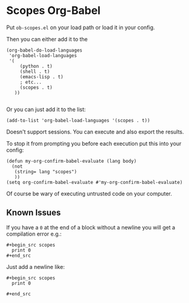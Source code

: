 * Scopes Org-Babel

Put ~ob-scopes.el~ on your load path or load it in your config.

Then you can either add it to the 

#+begin_src elisp
(org-babel-do-load-languages
 'org-babel-load-languages
 '(
     (python . t)
     (shell . t)
     (emacs-lisp . t)
     ; etc...
     (scopes . t)
   ))

#+end_src


Or you can just add it to the list:

#+begin_src elisp
  (add-to-list 'org-babel-load-languages '(scopes . t))
#+end_src


Doesn't support sessions. You can execute and also export the results.

To stop it from prompting you before each execution put this into your
config:

#+begin_src elisp
(defun my-org-confirm-babel-evaluate (lang body)
  (not
   (string= lang "scopes")
   ))
(setq org-confirm-babel-evaluate #'my-org-confirm-babel-evaluate)
#+end_src

Of course be wary of executing untrusted code on your computer.



** Known Issues

If you have a ~0~ at the end of a block without a newline you will get
a compilation error e.g.:

#+begin_example
  ,#+begin_src scopes
    print 0
  ,#+end_src
#+end_example

Just add a newline like:

#+begin_example
  ,#+begin_src scopes
    print 0
    
  ,#+end_src
#+end_example


